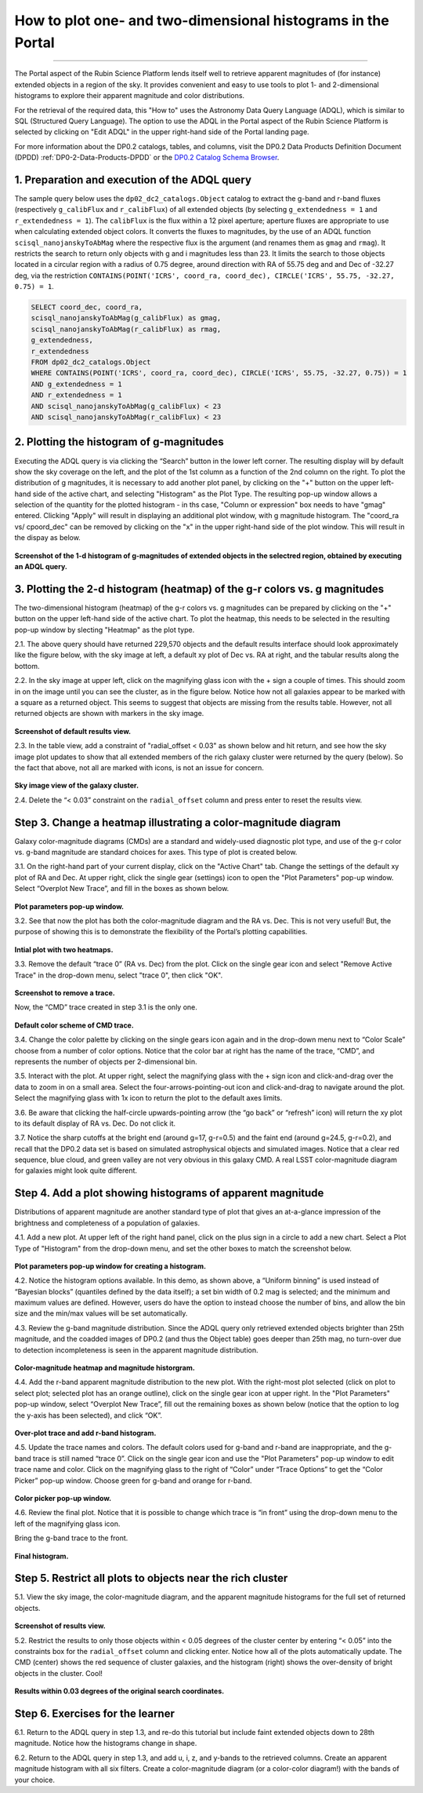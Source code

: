 .. Review the README on instructions to contribute.
.. Review the style guide to keep a consistent approach to the documentation.
.. Static objects, such as figures, should be stored in the _static directory. Review the _static/README on instructions to contribute.
.. Do not remove the comments that describe each section. They are included to provide guidance to contributors.
.. Do not remove other content provided in the templates, such as a section. Instead, comment out the content and include comments to explain the situation. For example:
	- If a section within the template is not needed, comment out the section title and label reference. Do not delete the expected section title, reference or related comments provided from the template.
    - If a file cannot include a title (surrounded by ampersands (#)), comment out the title from the template and include a comment explaining why this is implemented (in addition to applying the ``title`` directive).

.. This is the label that can be used for cross referencing this file.
.. Recommended title label format is "Directory Name"-"Title Name" -- Spaces should be replaced by hyphens.
.. _Data-Access-Analysis-Tools-Portal-Intro:
.. Each section should include a label for cross referencing to a given area.
.. Recommended format for all labels is "Title Name"-"Section Name" -- Spaces should be replaced by hyphens.
.. To reference a label that isn't associated with an reST object such as a title or figure, you must include the link and explicit title using the syntax :ref:`link text <label-name>`.
.. A warning will alert you of identical labels during the linkcheck process.

#############################################################
How to plot one- and two-dimensional histograms in the Portal
#############################################################

.. This section should provide a brief, top-level description of the page.

.. Most recent update:  October 9 2024

=====================

The Portal aspect of the Rubin Science Platform lends itself well to retrieve apparent magnitudes of (for instance) extended objects in a region of the sky.  
It provides convenient and easy to use tools to plot 1- and 2-dimensional histograms to explore their apparent magnitude and color distributions.

For the retrieval of the required data, this "How to" uses the Astronomy Data Query Language (ADQL), which is similar to SQL (Structured Query Language).
The option to use the ADQL in the Portal aspect of the Rubin Science Platform is selected by clicking on "Edit ADQL" in the upper right-hand side of the Portal landing page.  

For more information about the DP0.2 catalogs, tables, and columns, visit the DP0.2 Data Products Definition Document (DPDD) 
:ref:`DP0-2-Data-Products-DPDD` or the `DP0.2 Catalog Schema Browser <https://sdm-schemas.lsst.io/dp02.html>`_.  

.. _DP0-2-Portal-Histogram-Step-1:

1.  Preparation and execution of the ADQL query
===============================================

The sample query below uses the ``dp02_dc2_catalogs.Object`` catalog to extract the g-band and r-band fluxes (respectively ``g_calibFlux`` and ``r_calibFlux``) of all extended objects (by selecting ``g_extendedness = 1`` and ``r_extendedness = 1``).
The ``calibFlux`` is the flux within a 12 pixel aperture; aperture fluxes are appropriate to use when calculating extended object colors.  
It converts the fluxes to magnitudes, by the use of an ADQL function ``scisql_nanojanskyToAbMag`` where the respective flux is the argument (and renames them as ``gmag`` and ``rmag``).  
It restricts the search to return only objects with g and i magnitudes less than 23.  
It limits the search to those objects located in a circular region with a radius of 0.75 degree, around direction with RA of 55.75 deg and and Dec of -32.27 deg, via the restriction ``CONTAINS(POINT('ICRS', coord_ra, coord_dec), CIRCLE('ICRS', 55.75, -32.27, 0.75) = 1``.

.. code-block:: SQL 

   SELECT coord_dec, coord_ra, 
   scisql_nanojanskyToAbMag(g_calibFlux) as gmag, 
   scisql_nanojanskyToAbMag(r_calibFlux) as rmag, 
   g_extendedness, 
   r_extendedness  
   FROM dp02_dc2_catalogs.Object 
   WHERE CONTAINS(POINT('ICRS', coord_ra, coord_dec), CIRCLE('ICRS', 55.75, -32.27, 0.75)) = 1 
   AND g_extendedness = 1 
   AND r_extendedness = 1 
   AND scisql_nanojanskyToAbMag(g_calibFlux) < 23 
   AND scisql_nanojanskyToAbMag(r_calibFlux) < 23 

2.  Plotting the histogram of g-magnitudes
==========================================

Executing the ADQL query is via clicking the “Search” button in the lower left corner.  
The resulting display will by default show the sky coverage on the left, and the plot of the 1st column as a function of the 2nd column on the right.
To plot the distribution of g magnitudes, it is necessary to add another plot panel, by clicking on the "+" button on the upper left-hand side of the active chart, and selecting "Histogram" as the Plot Type.
The resulting  pop-up window allows a selection of the quantity for the plotted histogram - in ths case, "Column or expression" box needs to have "gmag" entered.
Clicking "Apply" will result in displaying an additional plot window, with g magnitude histogram.
The "coord_ra vs/ cpoord_dec" can be removed by clicking on the "x" in the upper right-hand side of the plot window.
This will result in the dispay as below.  

.. figure:: /_static/Howto_Histogram_1dd.png
	:name: Howto_Histogram_1dd.png
	:alt: Screenshot of the 1-d histogram of g-magnitudes in the selectred region, obtained by executing an ADQL query.


**Screenshot of the 1-d histogram of g-magnitudes of extended objects in the selectred region, obtained by executing an ADQL query.**

.. _DP0-2-Portal-Histogram-Step-2:

3.  Plotting the 2-d histogram (heatmap) of the g-r colors vs. g magnitudes
===========================================================================

The two-dimensional histogram (heatmap) of the g-r colors vs. g magnitudes can be prepared by clicking on the "+" button on the upper left-hand side of the active chart.
To plot the heatmap, this needs to be selected in the resulting pop-up window by slecting "Heatmap" as the plot type.


2.1. The above query should have returned 229,570 objects and the default results interface should look approximately like 
the figure below, with the sky image at left, a default xy plot of Dec vs. RA at right, and the tabular results along the bottom.

2.2. In the sky image at upper left, click on the magnifying glass icon with the + sign a couple of times.
This should zoom in on the image until you can see the cluster, as in the figure below.
Notice how not all galaxies appear to be marked with a square as a returned object. 
This seems to suggest that objects are missing from the results table.
However, not all returned objects are shown with markers in the sky image.

.. figure:: /_static/portal_tut04_step02_02.png
	:name: portal_tut04_step02_02
	:alt: Screenshot of the default results view that appears after clicking the search button.

**Screenshot of default results view.**

2.3. In the table view, add a constraint of "radial_offset < 0.03" as shown below and hit return, and see how the sky image plot updates 
to show that all extended members of the rich galaxy cluster were returned by the query (below).  
So the fact that above, not all are marked with icons, is not an issue for concern.  

.. figure:: /_static/portal_tut04_step02_03.png
	:name: portal_tut04_step02_03
	:alt: The sky image view of the galaxy cluster, with purple squares marking all objects within 0.03 degrees of the center.

**Sky image view of the galaxy cluster.**

2.4. Delete the “< 0.03” constraint on the ``radial_offset`` column and press enter to reset the results view.

.. _DP0-2-Portal-Histogram-Step-3:

Step 3.  Change a heatmap illustrating a color-magnitude diagram
================================================================

Galaxy color-magnitude diagrams (CMDs) are a standard and widely-used diagnostic plot type, and use of the g-r color 
vs. g-band magnitude are standard choices for axes. 
This type of plot is created below.  

3.1. On the right-hand part of your current display, click on the "Active Chart" tab.  
Change the settings of the default xy plot of RA and Dec. 
At upper right, click the single gear (settings) icon to open the "Plot Parameters" pop-up window. 
Select “Overplot New Trace”, and fill in the boxes as shown below.

.. figure:: /_static/portal_tut04_step03_01.png
	:width: 300
	:name: portal_tut04_step03_01
	:alt: A screenshot of the plot parameters pop-up window showing how the parameters should be set to create the heatmap.

**Plot parameters pop-up window.**

3.2. See that now the plot has both the color-magnitude diagram and the RA vs. Dec. 
This is not very useful!  
But, the purpose of showing this is to demonstrate the flexibility of the Portal’s plotting capabilities.

.. figure:: /_static/portal_tut04_step03_02.png
	:name: portal_tut04_step03_02
	:alt: A screenshot of the initial plot with two heatmaps, the original coordinates heatmap and the color-magnitude heatmap.

**Intial plot with two heatmaps.**
	
3.3. Remove the default “trace 0” (RA vs. Dec) from the plot. 
Click on the single gear icon and select "Remove Active Trace" in the drop-down menu, select "trace 0", then click "OK".

.. figure:: /_static/portal_tut04_step03_03a.png
	:name: portal_tut04_step03_03b
	:alt: A screenshot of how to remove a trace.

**Screenshot to remove a trace.**


Now, the “CMD” trace created in step 3.1 is the only one.

.. figure:: /_static/portal_tut04_step03_03b.png
	:name: portal_tut04_step03_03b
	:alt: A screenshot of the color-magnitude heatmap in default.

**Default color scheme of CMD trace.**
	
3.4. Change the color palette by  
clicking on the single gears icon again and in the drop-down menu next to “Color Scale” choose from a number of color options. 
Notice that the color bar at right has the name of the trace, “CMD”, and represents the number of objects per 2-dimensional bin.


3.5. Interact with the plot. 
At upper right, select the magnifying glass with the + sign icon and click-and-drag over the data to zoom in on a small area. 
Select the four-arrows-pointing-out icon and click-and-drag to navigate around the plot. 
Select the magnifying glass with 1x icon to return the plot to the default axes limits.

3.6. Be aware that clicking the half-circle upwards-pointing arrow (the “go back” or “refresh” icon) will return the xy plot to 
its default 
display of RA vs. Dec. 
Do not click it.

3.7. Notice the sharp cutoffs at the bright end (around g=17, g-r=0.5) and the faint end (around g=24.5, g-r=0.2), and recall 
that the DP0.2 data set is based on simulated astrophysical objects and simulated images. 
Notice that a clear red sequence, blue cloud, and green valley are not very obvious in this galaxy CMD. 
A real LSST color-magnitude diagram for galaxies might look quite different.

.. _DP0-2-Portal-Histogram-Step-4:

Step 4.  Add a plot showing histograms of apparent magnitude
============================================================

Distributions of apparent magnitude are another standard type of plot that gives an at-a-glance impression of the brightness and 
completeness of a population of galaxies.

4.1. Add a new plot. At upper left of the right hand panel, click on the plus sign in a circle to add a new chart.
Select a Plot Type of "Histogram" from the drop-down menu, and set the other boxes to match the screenshot below. 

.. figure:: /_static/portal_tut04_step04_01.png
	:width: 300
	:name: portal_tut04_step04_01
	:alt: A screenshot of the plot parameters pop-up window showing how the parameters should be set to create the histogram.

**Plot parameters pop-up window for creating a histogram.**

4.2. Notice the histogram options available. 
In this demo, as shown above, a “Uniform binning” is used instead of “Bayesian blocks” (quantiles defined by the data itself); 
a set bin width of 0.2 mag is selected; and the minimum and maximum values are defined. 
However, users do have the option to instead choose the number of bins, and allow the bin size and the min/max values will be set automatically.

4.3. Review the g-band magnitude distribution. 
Since the ADQL query only retrieved extended objects brighter than 25th magnitude, and the coadded images of DP0.2 (and thus the 
Object table) goes deeper than 25th mag, no turn-over due to detection incompleteness is seen in the apparent magnitude distribution. 

.. figure:: /_static/portal_tut04_step04_03.png
	:name: portal_tut04_step04_03
	:alt: A screenshot of the portal's results view showing both the color-magnitude heatmap and the magnitude histogram.

**Color-magnitude heatmap and magnitude historgram.**

4.4. Add the r-band apparent magnitude distribution to the new plot. 
With the right-most plot selected (click on plot to select plot; selected plot has an orange outline), click on the single gear icon 
at upper right. 
In the "Plot Parameters" pop-up window, select “Overplot New Trace”, fill out the remaining boxes as shown below (notice that the 
option to log the y-axis has been selected), and click “OK”.

.. figure:: /_static/portal_tut04_step04_04.png
	:name: portal_tut04_step04_04
	:alt: A screenshot of the plot parameters pop-up window showing how to overplot a new trace and add the r-band histogram.

**Over-plot trace and add r-band histogram.**

4.5. Update the trace names and colors. 
The default colors used for g-band and r-band are inappropriate, and the g-band trace is still named “trace 0”. 
Click on the single gear icon and use the "Plot Parameters" pop-up window to edit trace name and color. 
Click on the magnifying glass to the right of “Color” under “Trace Options” to get the “Color Picker” pop-up window. 
Choose green for g-band and orange for r-band.

.. figure:: /_static/portal_tut04_step04_05.png
	:name: portal_tut04_step04_05
	:alt: A screenshot of the plot parameters and color picker pop-up windows showing how to adjust the visual aspects of the histograms.

**Color picker pop-up window.**

4.6. Review the final plot. 
Notice that it is possible to change which trace is “in front” using the drop-down menu to the left of the magnifying glass icon. 


Bring the g-band trace to the front.

.. figure:: /_static/portal_tut04_step04_06.png
	:width: 300
	:name: portal_tut04_step04_06
	:alt: A screenshot of the final histogram, showing both r-band and g-band magnitude distributions.

**Final histogram.**

Step 5.  Restrict all plots to objects near the rich cluster
============================================================

5.1. View the sky image, the color-magnitude diagram, and the apparent magnitude histograms for the full set of returned objects.

.. figure:: /_static/portal_tut04_step05_01.png
	:name: portal_tut04_step05_01
	:alt: A screenshot of the portal's results view showing both the color-magnitude heatmap and the magnitude histograms for all galaxies returned by the original search.

**Screenshot of results view.**

5.2. Restrict the results to only those objects within < 0.05 degrees of the cluster center by entering “< 0.05” into the constraints 
box for the ``radial_offset`` column and clicking enter. 
Notice how all of the plots automatically update. 
The CMD (center) shows the red sequence of cluster galaxies, and the histogram (right) shows the over-density of bright objects 
in the cluster. 
Cool!

.. figure:: /_static/portal_tut04_step05_02.png
	:name: portal_tut04_step05_02
	:alt: A screenshot of the portal's results view showing both the color-magnitude heatmap and the magnitude histograms for all galaxies within 0.03 degrees of the original search coordinates.

**Results within 0.03 degrees of the original search coordinates.**

Step 6.  Exercises for the learner
==================================

6.1. Return to the ADQL query in step 1.3, and re-do this tutorial but include faint extended objects down to 28th magnitude. 
Notice how the histograms change in shape.

6.2. Return to the ADQL query in step 1.3, and add u, i, z, and y-bands to the retrieved columns. 
Create an apparent magnitude histogram with all six filters. 
Create a color-magnitude diagram (or a color-color diagram!) with the bands of your choice.



